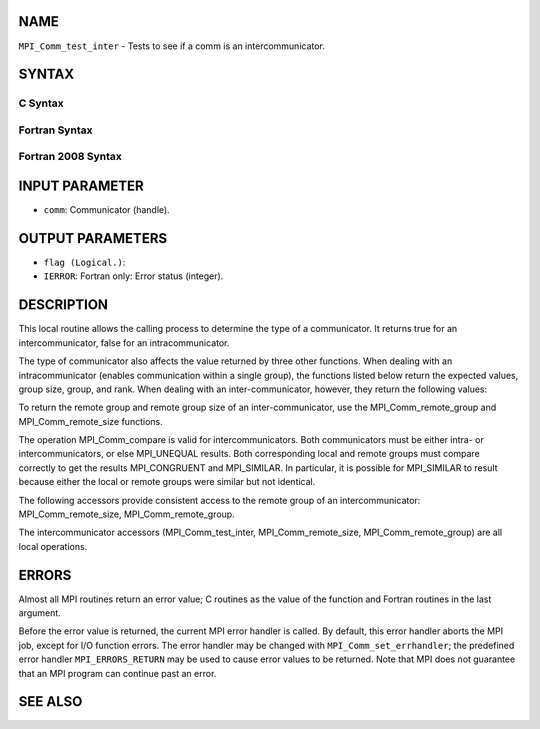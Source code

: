 NAME
----

``MPI_Comm_test_inter`` - Tests to see if a comm is an
intercommunicator.

SYNTAX
------

C Syntax
~~~~~~~~

.. code-block:: c
   :linenos:

   #include <mpi.h>
   int MPI_Comm_test_inter(MPI_Comm comm, int *flag)

Fortran Syntax
~~~~~~~~~~~~~~

.. code-block:: fortran
   :linenos:

   USE MPI
   ! or the older form: INCLUDE 'mpif.h'
   MPI_COMM_TEST_INTER(COMM, FLAG, IERROR)
   	INTEGER	COMM, IERROR
   	LOGICAL	FLAG 

Fortran 2008 Syntax
~~~~~~~~~~~~~~~~~~~

.. code-block:: fortran
   :linenos:

   USE mpi_f08
   MPI_Comm_test_inter(comm, flag, ierror)
   	TYPE(MPI_Comm), INTENT(IN) :: comm
   	LOGICAL, INTENT(OUT) :: flag
   	INTEGER, OPTIONAL, INTENT(OUT) :: ierror

INPUT PARAMETER
---------------

* ``comm``: Communicator (handle).

OUTPUT PARAMETERS
-----------------

* ``flag (Logical.)``: 
* ``IERROR``: Fortran only: Error status (integer).

DESCRIPTION
-----------

This local routine allows the calling process to determine the type of a
communicator. It returns true for an intercommunicator, false for an
intracommunicator.

The type of communicator also affects the value returned by three other
functions. When dealing with an intracommunicator (enables communication
within a single group), the functions listed below return the expected
values, group size, group, and rank. When dealing with an
inter-communicator, however, they return the following values:

.. code-block:: fortran
   :linenos:

   MPI_Comm_size	Returns the size of the local group.
   MPI_Comm_group	Returns the local group.
   MPI_Comm_rank	Returns the rank in the local group.

To return the remote group and remote group size of an
inter-communicator, use the MPI_Comm_remote_group and
MPI_Comm_remote_size functions.

The operation MPI_Comm_compare is valid for intercommunicators. Both
communicators must be either intra- or intercommunicators, or else
MPI_UNEQUAL results. Both corresponding local and remote groups must
compare correctly to get the results MPI_CONGRUENT and MPI_SIMILAR. In
particular, it is possible for MPI_SIMILAR to result because either the
local or remote groups were similar but not identical.

The following accessors provide consistent access to the remote group of
an intercommunicator: MPI_Comm_remote_size, MPI_Comm_remote_group.

The intercommunicator accessors (MPI_Comm_test_inter,
MPI_Comm_remote_size, MPI_Comm_remote_group) are all local operations.

ERRORS
------

Almost all MPI routines return an error value; C routines as the value
of the function and Fortran routines in the last argument.

Before the error value is returned, the current MPI error handler is
called. By default, this error handler aborts the MPI job, except for
I/O function errors. The error handler may be changed with
``MPI_Comm_set_errhandler``; the predefined error handler ``MPI_ERRORS_RETURN``
may be used to cause error values to be returned. Note that MPI does not
guarantee that an MPI program can continue past an error.

SEE ALSO
--------

.. code-block:: fortran
   :linenos:

   MPI_Comm_remote_group
   MPI_Comm_remote_size
   MPI_Intercomm_create
   MPI_Intercomm_merge
